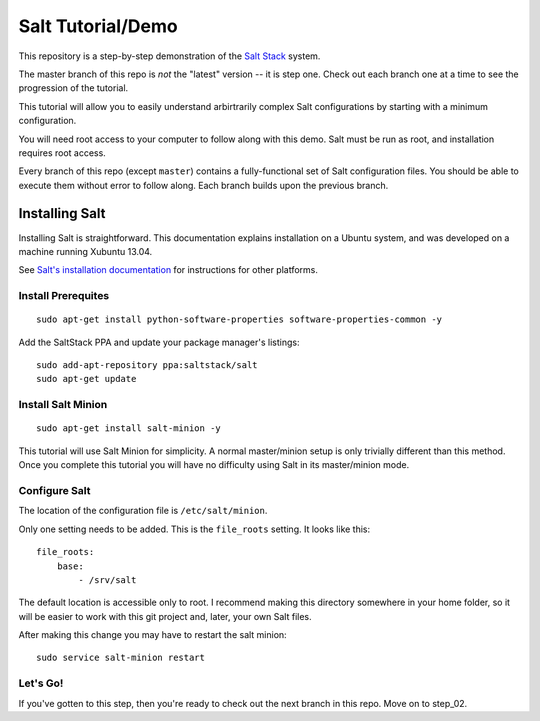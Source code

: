 ==================
Salt Tutorial/Demo
==================

This repository is a step-by-step demonstration of the 
`Salt Stack <http://docs.saltstack.com/>`_ system. 

The master branch of this repo is *not* the "latest" version -- it is step
one. Check out each branch one at a time to see the progression of the 
tutorial.

This tutorial will allow you to easily understand arbirtrarily complex 
Salt configurations by starting with a minimum configuration.

You will need root access to your computer to follow along with this demo.
Salt must be run as root, and installation requires root access.

Every branch of this repo (except ``master``) contains a fully-functional
set of Salt configuration files. You should be able to execute them without
error to follow along. Each branch builds upon the previous branch.

Installing Salt
===============

Installing Salt is straightforward. This documentation explains installation
on a Ubuntu system, and was developed on a machine running Xubuntu 13.04.

See `Salt's installation documentation 
<http://docs.saltstack.com/topics/installation/index.html>`_ for instructions
for other platforms.

Install Prerequites
-------------------

::

    sudo apt-get install python-software-properties software-properties-common -y

Add the SaltStack PPA and update your package manager's listings::

    sudo add-apt-repository ppa:saltstack/salt
    sudo apt-get update

Install Salt Minion
-------------------

::

    sudo apt-get install salt-minion -y

This tutorial will use Salt Minion for simplicity. A normal master/minion 
setup is only trivially different than this method. Once you complete this
tutorial you will have no difficulty using Salt in its master/minion mode.

Configure Salt
--------------

The location of the configuration file is ``/etc/salt/minion``.

Only one setting needs to be added. This is the ``file_roots`` setting.
It looks like this::

    file_roots:
        base:
            - /srv/salt

The default location is accessible only to root. I recommend making this 
directory somewhere in your home folder, so it will be easier to work with
this git project and, later, your own Salt files.

After making this change you may have to restart the salt minion::

    sudo service salt-minion restart

Let's Go!
---------

If you've gotten to this step, then you're ready to check out the
next branch in this repo. Move on to step_02.
